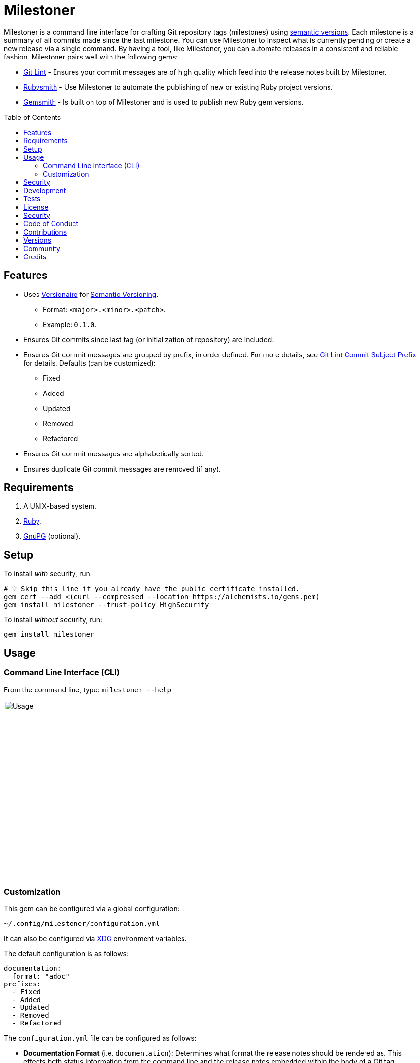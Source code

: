 :toc: macro
:toclevels: 5
:figure-caption!:

= Milestoner

Milestoner is a command line interface for crafting Git repository tags (milestones) using
link:https://semver.org[semantic versions]. Each milestone is a summary of all commits made since
the last milestone. You can use Milestoner to inspect what is currently pending or create a new
release via a single command. By having a tool, like Milestoner, you can automate releases in a
consistent and reliable fashion. Milestoner pairs well with the following gems:

- link:https://alchemists.io/projects/git-lint[Git Lint] - Ensures your commit messages are of
  high quality which feed into the release notes built by Milestoner.
- link:https://alchemists.io/projects/rubysmith[Rubysmith] - Use Milestoner to automate the
  publishing of new or existing Ruby project versions.
- link:https://alchemists.io/projects/gemsmith[Gemsmith] - Is built on top of Milestoner and is
  used to publish new Ruby gem versions.

toc::[]

== Features

* Uses link:https://alchemists.io/projects/versionaire[Versionaire] for
  link:https://semver.org[Semantic Versioning].
** Format: `+<major>.<minor>.<patch>+`.
** Example: `+0.1.0+`.
* Ensures Git commits since last tag (or initialization of repository) are included.
* Ensures Git commit messages are grouped by prefix, in order defined. For more details, see
  link:https://alchemists.io/projects/git-lint/#_commit_subject_prefix[Git Lint Commit Subject
  Prefix] for details. Defaults (can be customized):
** Fixed
** Added
** Updated
** Removed
** Refactored
* Ensures Git commit messages are alphabetically sorted.
* Ensures duplicate Git commit messages are removed (if any).

== Requirements

. A UNIX-based system.
. https://www.ruby-lang.org[Ruby].
. https://www.gnupg.org[GnuPG] (optional).

== Setup

To install _with_ security, run:

[source,bash]
----
# 💡 Skip this line if you already have the public certificate installed.
gem cert --add <(curl --compressed --location https://alchemists.io/gems.pem)
gem install milestoner --trust-policy HighSecurity
----

To install _without_ security, run:

[source,bash]
----
gem install milestoner
----

== Usage

=== Command Line Interface (CLI)

From the command line, type: `milestoner --help`

image:https://alchemists.io/images/projects/milestoner/screenshots/usage.png[Usage,width=593,height=366,role=focal_point]

=== Customization

This gem can be configured via a global configuration:

....
~/.config/milestoner/configuration.yml
....

It can also be configured via https://alchemists.io/projects/xdg[XDG] environment variables.

The default configuration is as follows:

[source,yaml]
----
documentation:
  format: "adoc"
prefixes:
  - Fixed
  - Added
  - Updated
  - Removed
  - Refactored
----

The `configuration.yml` file can be configured as follows:

* *Documentation Format* (i.e. `documentation`): Determines what format the release notes should be
  rendered as. This effects both status information from the command line and the release notes
  embedded within the body of a Git tag. Defaults to
  link:https://asciidoctor.org/docs/what-is-asciidoc[ASCII Doc] (i.e. `adoc`) but
  link:https://daringfireball.net/projects/markdown[Markdown] (i.e. `md`) is supported too.
* *Git Commit Prefixes* (i.e. `prefixes`): Should the default prefixes not be desired, you can
  define Git commit prefixes that match your style. _NOTE: Prefix order is important with the first
  prefix defined taking precedence over the second and so forth._ Special characters are allowed for
  prefixes but should be enclosed in quotes. To disable prefix usage completely, use an empty array.
  Example: `prefixes: []`.

== Security

To securely sign your Git tags, install and configure https://www.gnupg.org[GPG]:

[source,bash]
----
brew install gpg
gpg --gen-key
----

When creating your GPG key, choose these settings:

* Key kind: RSA and RSA (default)
* Key size: 4096
* Key validity: 0
* Real Name: `+<your name>+`
* Email: `+<your email>+`
* Passphrase: `+<your passphrase>+`

To obtain your key, run the following and take the part after the forward slash:

....
gpg --list-keys | grep pub
....

Add your key to your global (or local) Git configuration and ensure GPG signing for your tag is
enabled. Example:

....
[tag]
  gpgSign = true
[user]
  signingkey = <your GPG key>
....

Now, when publishing a new milestone (i.e. `milestoner --publish <version>`), the signing of your
Git tag will happen automatically. You will be prompted for the GPG Passphrase each time unless you
are running the
link:https://gnupg.org/documentation/manuals/gnupg/Invoking-GPG_002dAGENT.html#Invoking-GPG_002dAGENT[GPG
Agent] in the background (highly recommend).

== Development

To contribute, run:

[source,bash]
----
git clone https://github.com/bkuhlmann/milestoner
cd milestoner
bin/setup
----

You can also use the IRB console for direct access to all objects:

[source,bash]
----
bin/console
----

== Tests

To test, run:

[source,bash]
----
bundle exec spec
----

== link:https://alchemists.io/policies/license[License]

== link:https://alchemists.io/policies/security[Security]

== link:https://alchemists.io/policies/code_of_conduct[Code of Conduct]

== link:https://alchemists.io/policies/contributions[Contributions]

== link:https://alchemists.io/projects/milestoner/versions[Versions]

== link:https://alchemists.io/community[Community]

== Credits

* Built with link:https://alchemists.io/projects/gemsmith[Gemsmith].
* Engineered by link:https://alchemists.io/team/brooke_kuhlmann[Brooke Kuhlmann].
